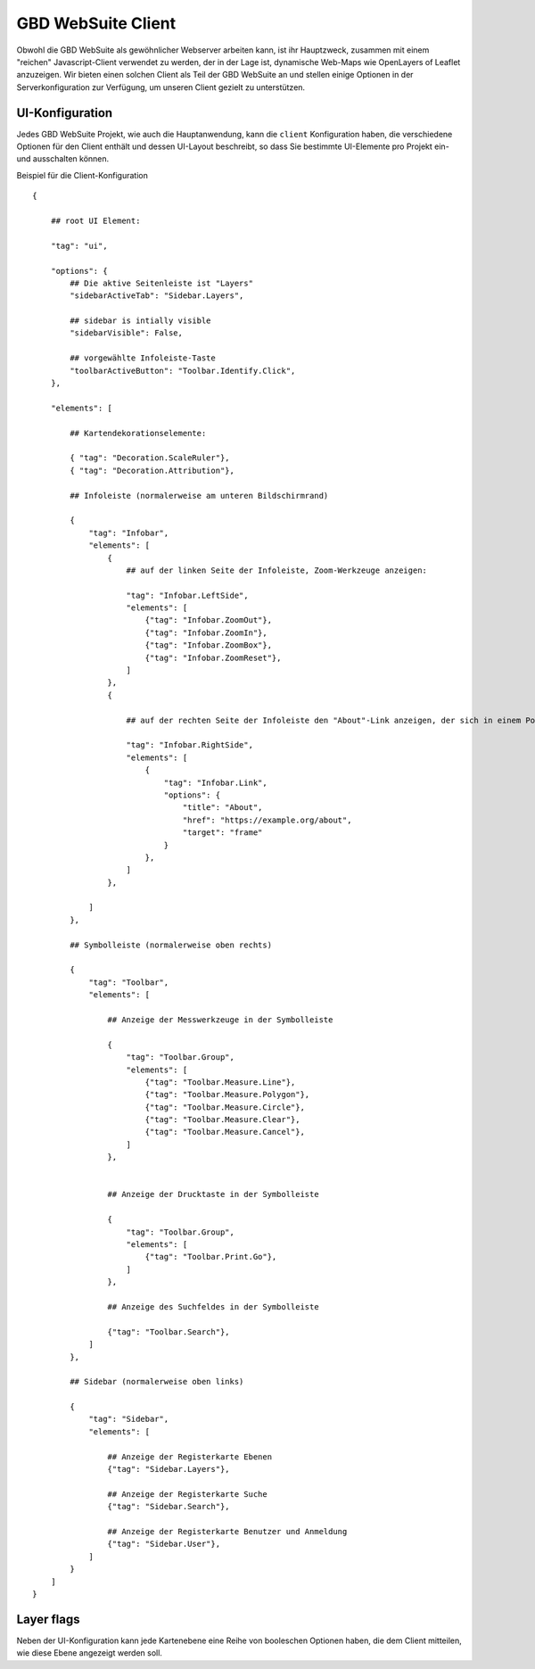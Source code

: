 GBD WebSuite Client
===================

Obwohl die GBD WebSuite als gewöhnlicher Webserver arbeiten kann, ist ihr Hauptzweck, zusammen mit einem "reichen" Javascript-Client verwendet zu werden, der in der Lage ist, dynamische Web-Maps wie OpenLayers of Leaflet anzuzeigen. Wir bieten einen solchen Client als Teil der GBD WebSuite an und stellen einige Optionen in der Serverkonfiguration zur Verfügung, um unseren Client gezielt zu unterstützen.

UI-Konfiguration
----------------

Jedes GBD WebSuite Projekt, wie auch die Hauptanwendung, kann die ``client`` Konfiguration haben, die verschiedene Optionen für den Client enthält und dessen UI-Layout beschreibt, so dass Sie bestimmte UI-Elemente pro Projekt ein- und ausschalten können.

Beispiel für die Client-Konfiguration :: 


    {

        ## root UI Element:

        "tag": "ui",

        "options": {
            ## Die aktive Seitenleiste ist "Layers"
            "sidebarActiveTab": "Sidebar.Layers",

            ## sidebar is intially visible
            "sidebarVisible": False,

            ## vorgewählte Infoleiste-Taste
            "toolbarActiveButton": "Toolbar.Identify.Click",
        },

        "elements": [

            ## Kartendekorationselemente: 

            { "tag": "Decoration.ScaleRuler"},
            { "tag": "Decoration.Attribution"},

            ## Infoleiste (normalerweise am unteren Bildschirmrand) 

            {
                "tag": "Infobar",
                "elements": [
                    {
                        ## auf der linken Seite der Infoleiste, Zoom-Werkzeuge anzeigen: 

                        "tag": "Infobar.LeftSide",
                        "elements": [
                            {"tag": "Infobar.ZoomOut"},
                            {"tag": "Infobar.ZoomIn"},
                            {"tag": "Infobar.ZoomBox"},
                            {"tag": "Infobar.ZoomReset"},
                        ]
                    },
                    {

                        ## auf der rechten Seite der Infoleiste den "About"-Link anzeigen, der sich in einem Pop-Over-Frame öffnet: 

                        "tag": "Infobar.RightSide",
                        "elements": [
                            {
                                "tag": "Infobar.Link",
                                "options": {
                                    "title": "About",
                                    "href": "https://example.org/about",
                                    "target": "frame"
                                }
                            },
                        ]
                    },

                ]
            },

            ## Symbolleiste (normalerweise oben rechts) 

            {
                "tag": "Toolbar",
                "elements": [

                    ## Anzeige der Messwerkzeuge in der Symbolleiste

                    {
                        "tag": "Toolbar.Group",
                        "elements": [
                            {"tag": "Toolbar.Measure.Line"},
                            {"tag": "Toolbar.Measure.Polygon"},
                            {"tag": "Toolbar.Measure.Circle"},
                            {"tag": "Toolbar.Measure.Clear"},
                            {"tag": "Toolbar.Measure.Cancel"},
                        ]
                    },


                    ## Anzeige der Drucktaste in der Symbolleiste

                    {
                        "tag": "Toolbar.Group",
                        "elements": [
                            {"tag": "Toolbar.Print.Go"},
                        ]
                    },

                    ## Anzeige des Suchfeldes in der Symbolleiste

                    {"tag": "Toolbar.Search"},
                ]
            },

            ## Sidebar (normalerweise oben links) 

            {
                "tag": "Sidebar",
                "elements": [

                    ## Anzeige der Registerkarte Ebenen
                    {"tag": "Sidebar.Layers"},

                    ## Anzeige der Registerkarte Suche
                    {"tag": "Sidebar.Search"},

                    ## Anzeige der Registerkarte Benutzer und Anmeldung
                    {"tag": "Sidebar.User"},
                ]
            }
        ]
    }


Layer flags
-----------

Neben der UI-Konfiguration kann jede Kartenebene eine Reihe von booleschen Optionen haben, die dem Client mitteilen, wie diese Ebene angezeigt werden soll.
